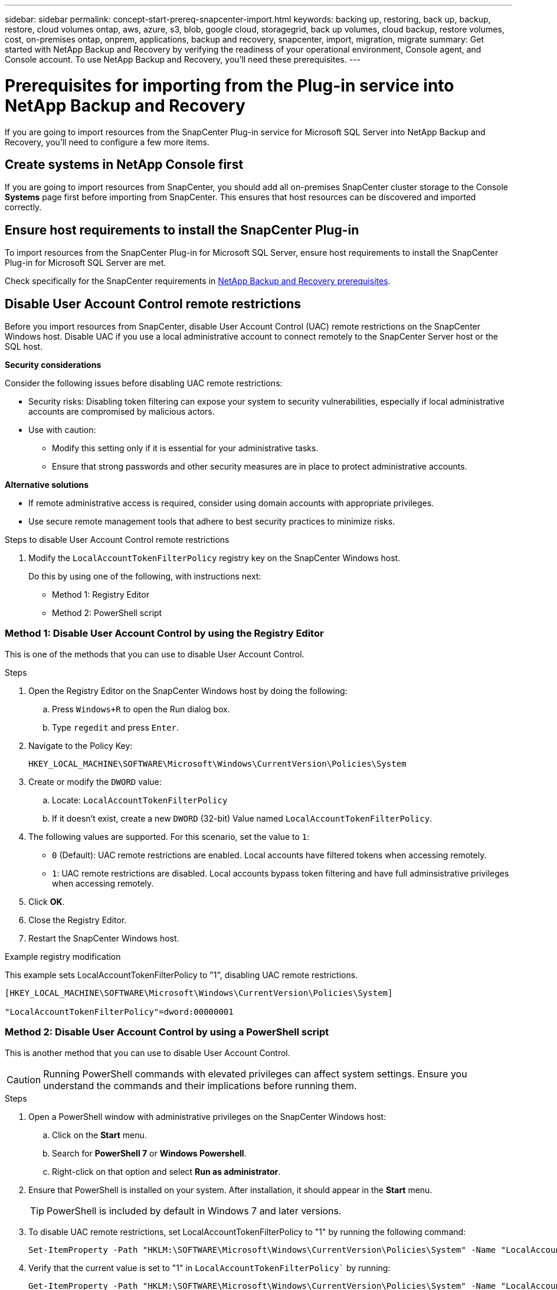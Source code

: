 ---
sidebar: sidebar
permalink: concept-start-prereq-snapcenter-import.html
keywords: backing up, restoring, back up, backup, restore, cloud volumes ontap, aws, azure, s3, blob, google cloud, storagegrid, back up volumes, cloud backup, restore volumes, cost, on-premises ontap, onprem, applications, backup and recovery, snapcenter, import, migration, migrate
summary: Get started with NetApp Backup and Recovery by verifying the readiness of your operational environment, Console agent, and Console account. To use NetApp Backup and Recovery, you'll need these prerequisites.
---

= Prerequisites for importing from the Plug-in service into NetApp Backup and Recovery
:hardbreaks:
:nofooter:
:icons: font
:linkattrs:
:imagesdir: ./media/

[.lead]
If you are going to import resources from the SnapCenter Plug-in service for Microsoft SQL Server into NetApp Backup and Recovery, you'll need to configure a few more items.

== Create systems in NetApp Console first 

If you are going to import resources from SnapCenter, you should add all on-premises SnapCenter cluster storage to the Console *Systems* page first before importing from SnapCenter. This ensures that host resources can be discovered and imported correctly.


== Ensure host requirements to install the SnapCenter Plug-in

To import resources from the SnapCenter Plug-in for Microsoft SQL Server, ensure host requirements to install the SnapCenter Plug-in for Microsoft SQL Server are met. 



Check specifically for the SnapCenter requirements in link:concept-start-prereq.html[NetApp Backup and Recovery prerequisites].

== Disable User Account Control remote restrictions 

Before you import resources from SnapCenter, disable User Account Control (UAC) remote restrictions on the SnapCenter Windows host. Disable UAC if you use a local administrative account to connect remotely to the SnapCenter Server host or the SQL host. 

*Security considerations*

Consider the following issues before disabling UAC remote restrictions:

* Security risks: Disabling token filtering can expose your system to security vulnerabilities, especially if local administrative accounts are compromised by malicious actors.

* Use with caution:

** Modify this setting only if it is essential for your administrative tasks.

** Ensure that strong passwords and other security measures are in place to protect administrative accounts.

*Alternative solutions*

* If remote administrative access is required, consider using domain accounts with appropriate privileges.

* Use secure remote management tools that adhere to best security practices to minimize risks.


.Steps to disable User Account Control remote restrictions

1. Modify the `LocalAccountTokenFilterPolicy` registry key on the SnapCenter Windows host. 
+
Do this by using one of the following, with instructions next: 

* Method 1: Registry Editor
* Method 2: PowerShell script


=== Method 1: Disable User Account Control by using the Registry Editor 

This is one of the methods that you can use to disable User Account Control. 

.Steps 
. Open the Registry Editor on the SnapCenter Windows host by doing the following:   

.. Press `Windows+R` to open the Run dialog box. 

.. Type `regedit` and press `Enter`.        
 
. Navigate to the Policy Key: 
+
`HKEY_LOCAL_MACHINE\SOFTWARE\Microsoft\Windows\CurrentVersion\Policies\System`

. Create or modify the `DWORD` value:

.. Locate: `LocalAccountTokenFilterPolicy`
.. If it doesn't exist, create a new `DWORD` (32-bit) Value named `LocalAccountTokenFilterPolicy`.

. The following values are supported. For this scenario, set the value to `1`: 

* `0` (Default): UAC remote restrictions are enabled. Local accounts have filtered tokens when accessing remotely. 
* `1`: UAC remote restrictions are disabled. Local accounts bypass token filtering and have full adminsistrative privileges when accessing remotely. 


. Click *OK*. 

. Close the Registry Editor.
. Restart the SnapCenter Windows host.

.Example registry modification 

This example sets LocalAccountTokenFilterPolicy to "1", disabling UAC remote restrictions.

----
[HKEY_LOCAL_MACHINE\SOFTWARE\Microsoft\Windows\CurrentVersion\Policies\System]

"LocalAccountTokenFilterPolicy"=dword:00000001
---- 



=== Method 2: Disable User Account Control by using a PowerShell script

This is another method that you can use to disable User Account Control.

CAUTION: Running PowerShell commands with elevated privileges can affect system settings. Ensure you understand the commands and their implications before running them.

.Steps

. Open a PowerShell window with administrative privileges on the SnapCenter Windows host:
.. Click on the *Start* menu. 
.. Search for *PowerShell 7* or *Windows Powershell*.
.. Right-click on that option and select *Run as administrator*.

. Ensure that PowerShell is installed on your system. After installation, it should appear in the *Start* menu. 
+
TIP: PowerShell is included by default in Windows 7 and later versions. 

. To disable UAC remote restrictions, set LocalAccountTokenFilterPolicy to "1" by running the following command:
+
----
Set-ItemProperty -Path "HKLM:\SOFTWARE\Microsoft\Windows\CurrentVersion\Policies\System" -Name "LocalAccountTokenFilterPolicy" -Value 1 -Type DWord
----

. Verify that the current value is set to "1" in `LocalAccountTokenFilterPolicy`` by running:
+
----
Get-ItemProperty -Path "HKLM:\SOFTWARE\Microsoft\Windows\CurrentVersion\Policies\System" -Name "LocalAccountTokenFilterPolicy"
----
+
* If the value is 1, UAC remote restrictions are disabled.
* If the value is 0, UAC remote restrictions are enabled.

. To apply the changes, restart your computer.


.Example PowerShell 7 commands to disable UAC remote restrictions:

This example with the value set to "1" indicates that UAC remote restrictions are disabled.

----
# Disable UAC remote restrictions

Set-ItemProperty -Path "HKLM:\SOFTWARE\Microsoft\Windows\CurrentVersion\Policies\System" -Name "LocalAccountTokenFilterPolicy" -Value 1 -Type DWord

# Verify the change

Get-ItemProperty -Path "HKLM:\SOFTWARE\Microsoft\Windows\CurrentVersion\Policies\System" -Name "LocalAccountTokenFilterPolicy"

# Output

LocalAccountTokenFilterPolicy : 1
----




